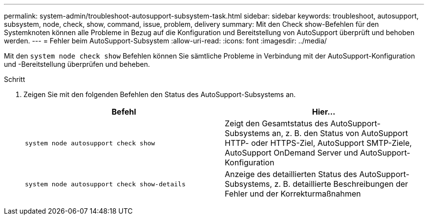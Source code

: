 ---
permalink: system-admin/troubleshoot-autosupport-subsystem-task.html 
sidebar: sidebar 
keywords: troubleshoot, autosupport, subsystem, node, check, show, command, issue, problem, delivery 
summary: Mit den Check show-Befehlen für den Systemknoten können alle Probleme in Bezug auf die Konfiguration und Bereitstellung von AutoSupport überprüft und behoben werden. 
---
= Fehler beim AutoSupport-Subsystem
:allow-uri-read: 
:icons: font
:imagesdir: ../media/


[role="lead"]
Mit den `system node check show` Befehlen können Sie sämtliche Probleme in Verbindung mit der AutoSupport-Konfiguration und -Bereitstellung überprüfen und beheben.

.Schritt
. Zeigen Sie mit den folgenden Befehlen den Status des AutoSupport-Subsystems an.
+
|===
| Befehl | Hier... 


 a| 
`system node autosupport check show`
 a| 
Zeigt den Gesamtstatus des AutoSupport-Subsystems an, z. B. den Status von AutoSupport HTTP- oder HTTPS-Ziel, AutoSupport SMTP-Ziele, AutoSupport OnDemand Server und AutoSupport-Konfiguration



 a| 
`system node autosupport check show-details`
 a| 
Anzeige des detaillierten Status des AutoSupport-Subsystems, z. B. detaillierte Beschreibungen der Fehler und der Korrekturmaßnahmen

|===

